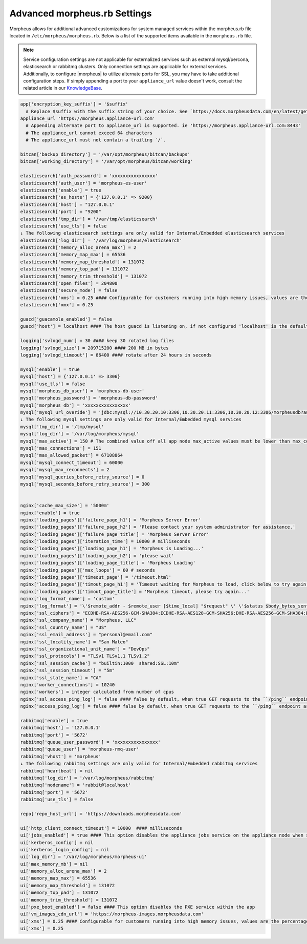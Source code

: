 .. _morpheus.rb:

Advanced morpheus.rb Settings
-----------------------------

Morpheus allows for additional advanced customizations for system managed services within the morpheus.rb file located in ``/etc/morpheus/morpheus.rb``.  Below is a list of the supported items available in the ``morpheus.rb`` file.

.. note:: Service configuration settings are not applicable for externalized services such as external mysql/percona, elasticsearch or rabbitmq clusters. Only connection settings are applicable for external services. Additionally, to configure |morpheus| to utilize alternate ports for SSL, you may have to take additional configuration steps. If simply appending a port to your ``appliance_url`` value doesn't work, consult the related article in our `KnowledgeBase <https://support.morpheusdata.com/s/article/Configure-Morpheus-to-utilize-and-alternate-port-for-SSL?language=en_US>`_.

.. code-block:: ruby

  app['encryption_key_suffix'] = '$suffix'
    # Replace $suffix with the suffix string of your choice. See `https://docs.morpheusdata.com/en/latest/getting_started/additional/encryption.html` for important details and warnings.
  appliance_url 'https://morpheus.appliance-url.com'
    # Appending alternate port to appliance_url is supported. ie 'https://morpheus.appliance-url.com:8443'
    # The appliance_url cannot exceed 64 characters
    # The appliance_url must not contain a trailing `/`.

  bitcan['backup_directory'] = '/var/opt/morpheus/bitcan/backups'
  bitcan['working_directory'] = '/var/opt/morpheus/bitcan/working'

  elasticsearch['auth_password'] = 'xxxxxxxxxxxxxxxx'
  elasticsearch['auth_user'] = 'morpheus-es-user'
  elasticsearch['enable'] = true
  elasticsearch['es_hosts'] = {'127.0.0.1' => 9200}
  elasticsearch['host'] = "127.0.0.1"
  elasticsearch['port'] = "9200"
  elasticsearch['tmp_dir'] = '/var/tmp/elasticsearch'
  elasticsearch['use_tls'] = false
  ↓ The following elasticsearch settings are only valid for Internal/Embedded elasticsearch services
  elasticsearch['log_dir'] = '/var/log/morpheus/elasticsearch'
  elasticsearch['memory_alloc_arena_max'] = 2
  elasticsearch['memory_map_max'] = 65536
  elasticsearch['memory_map_threshold'] = 131072
  elasticsearch['memory_top_pad'] = 131072
  elasticsearch['memory_trim_threshold'] = 131072
  elasticsearch['open_files'] = 204800
  elasticsearch['secure_mode'] = false
  elasticsearch['xms'] = 0.25 #### Configurable for customers running into high memory issues, values are the percentage of total RAM. Both ui and es xms/xmx config only apply if Elasticsearch is enabled.
  elasticsearch['xmx'] = 0.25

  guacd['guacamole_enabled'] = false
  guacd['host'] = localhost #### The host guacd is listening on, if not configured 'localhost' is the default value

  logging['svlogd_num'] = 30 #### keep 30 rotated log files
  logging['svlogd_size'] = 209715200 #### 200 MB in bytes
  logging['svlogd_timeout'] = 86400 #### rotate after 24 hours in seconds

  mysql['enable'] = true
  mysql['host'] = {'127.0.0.1' => 3306}
  mysql['use_tls'] = false
  mysql['morpheus_db_user'] = 'morpheus-db-user'
  mysql['morpheus_password'] = 'morpheus-db-password'
  mysql['morpheus_db'] = 'xxxxxxxxxxxxxxxx'
  mysql['mysql_url_overide'] = 'jdbc:mysql://10.30.20.10:3306,10.30.20.11:3306,10.30.20.12:3306/morpheusdb?autoReconnect=true&useUnicode=true&characterEncoding=utf8&failOverReadOnly=false&useSSL=false'
  ↓ The following mysql settings are only valid for Internal/Embedded mysql services
  mysql['tmp_dir'] = '/tmp/mysql'
  mysql['log_dir'] = '/var/log/morpheus/mysql'
  mysql['max_active'] = 150 # The combined value off all app node max_active values must be lower than max_connections setting in mysql
  mysql['max_connections'] = 151
  mysql['max_allowed_packet'] = 67108864
  mysql['mysql_connect_timeout'] = 60000
  mysql['mysql_max_reconnects'] = 2
  mysql['mysql_queries_before_retry_source'] = 0
  mysql['mysql_seconds_before_retry_source'] = 300


  nginx['cache_max_size'] = '5000m'
  nginx['enable'] = true
  nginx['loading_pages']['failure_page_h1'] = 'Morpheus Server Error'
  nginx['loading_pages']['failure_page_h2'] = 'Please contact your system administrator for assistance.'
  nginx['loading_pages']['failure_page_title'] = 'Morpheus Server Error'
  nginx['loading_pages']['iteration_time'] = 10000 # milliseconds
  nginx['loading_pages']['loading_page_h1'] = 'Morpheus is Loading...'
  nginx['loading_pages']['loading_page_h2'] = 'please wait'
  nginx['loading_pages']['loading_page_title'] = 'Morpheus Loading'
  nginx['loading_pages']['max_loops'] = 60 # seconds
  nginx['loading_pages']['timeout_page'] = '/timeout.html'
  nginx['loading_pages']['timout_page_h1'] = 'Timeout waiting for Morpheus to load, click below to try again.'
  nginx['loading_pages']['timout_page_title'] = 'Morpheus timeout, please try again...'
  nginx['log_format_name'] = 'custom'
  nginx['log_format'] = '\'$remote_addr - $remote_user [$time_local] "$request" \' \'$status $body_bytes_sent "$http_referer" \' \'"$http_user_agent" "$http_x_forwarded_for" \' \'rt=$request_time uct="$upstream_connect_time" uht="$upstream_header_time" urt="$upstream_response_time"\';'
  nginx['ssl_ciphers'] = "ECDHE-RSA-AES256-GCM-SHA384:ECDHE-RSA-AES128-GCM-SHA256:DHE-RSA-AES256-GCM-SHA384:DHE-RSA-AES128-GCM-SHA256:ECDHE-RSA-AES256-SHA384:ECDHE-RSA-AES128-SHA256:ECDHE-RSA-AES256-SHA:ECDHE-RSA-AES128-SHA:DHE-RSA-AES256-SHA256:DHE-RSA-AES128-SHA256:DHE-RSA-AES256-SHA:DHE-RSA-AES128-SHA:ECDHE-RSA-DES-CBC3-SHA:EDH-RSA-DES-CBC3-SHA:AES256-GCM-SHA384:AES128-GCM-SHA256:AES256-SHA256:AES128-SHA256:AES256-SHA:AES128-SHA:DES-CBC3-SHA:HIGH:!aNULL:!eNULL:!EXPORT:!DES:!MD5:!PSK:!RC4"
  nginx['ssl_company_name'] = "Morpheus, LLC"
  nginx['ssl_country_name'] = "US"
  nginx['ssl_email_address'] = "personal@email.com"
  nginx['ssl_locality_name'] = "San Mateo"
  nginx['ssl_organizational_unit_name'] = "DevOps"
  nginx['ssl_protocols'] = "TLSv1 TLSv1.1 TLSv1.2"
  nginx['ssl_session_cache'] = "builtin:1000  shared:SSL:10m"
  nginx['ssl_session_timeout'] = "5m"
  nginx['ssl_state_name'] = "CA"
  nginx['worker_connections'] = 10240
  nginx['workers'] = integer calculated from number of cpus
  nginx['ssl_access_ping_log'] = false #### false by default, when true GET requests to the ``/ping`` endpoint are logged in the ``/var/log/morpheus/nginx/morpheus-ssl-access.log`` file on the appliance
  nginx['access_ping_log'] = false #### false by default, when true GET requests to the ``/ping`` endpoint are logged in the ``/var/log/morpheus/nginx/morpheus-ssl-access.log`` file on the appliance

  rabbitmq['enable'] = true
  rabbitmq['host'] = '127.0.0.1'
  rabbitmq['port'] = '5672'
  rabbitmq['queue_user_password'] = 'xxxxxxxxxxxxxxxx'
  rabbitmq['queue_user'] = 'morpheus-rmq-user'
  rabbitmq['vhost'] = 'morpheus'
  ↓ The following rabbitmq settings are only valid for Internal/Embedded rabbitmq services
  rabbitmq['heartbeat'] = nil
  rabbitmq['log_dir'] = '/var/log/morpheus/rabbitmq'
  rabbitmq['nodename'] = 'rabbit@localhost'
  rabbitmq['port'] = '5672'
  rabbitmq['use_tls'] = false

  repo['repo_host_url'] = 'https://downloads.morpheusdata.com'

  ui['http_client_connect_timeout'] = 10000  #### milliseconds
  ui['jobs_enabled'] = true #### This option disables the appliance jobs service on the appliance node when set to false. This should be disabled only when configuring jobs to run on specific app nodes in HA environments.
  ui['kerberos_config'] = nil
  ui['kerberos_login_config'] = nil
  ui['log_dir'] = '/var/log/morpheus/morpheus-ui'
  ui['max_memory_mb'] = nil
  ui['memory_alloc_arena_max'] = 2
  ui['memory_map_max'] = 65536
  ui['memory_map_threshold'] = 131072
  ui['memory_top_pad'] = 131072
  ui['memory_trim_threshold'] = 131072
  ui['pxe_boot_enabled'] = false #### This option disables the PXE service within the app
  ui['vm_images_cdn_url'] = 'https://morpheus-images.morpheusdata.com'
  ui['xms'] = 0.25 #### Configurable for customers running into high memory issues, values are the percentage of total RAM. Both ui and es xms/xmx config only apply if Elasticsearch is enabled.
  ui['xmx'] = 0.25
